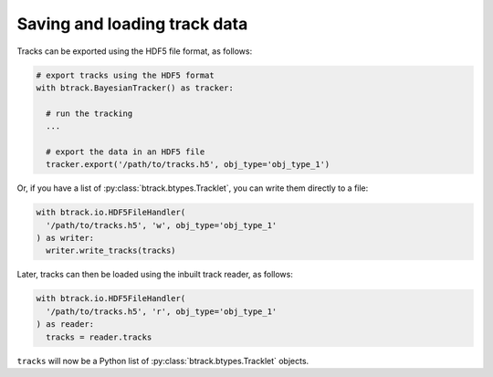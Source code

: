 Saving and loading track data
*****************************

Tracks can be exported using the HDF5 file format, as follows:


.. code:: python

  # export tracks using the HDF5 format
  with btrack.BayesianTracker() as tracker:

    # run the tracking
    ...

    # export the data in an HDF5 file
    tracker.export('/path/to/tracks.h5', obj_type='obj_type_1')

Or, if you have a list of :py:class:`btrack.btypes.Tracklet`, you can write them directly to a file:

.. code:: python

  with btrack.io.HDF5FileHandler(
    '/path/to/tracks.h5', 'w', obj_type='obj_type_1'
  ) as writer:
    writer.write_tracks(tracks)

Later, tracks can then be loaded using the inbuilt track reader, as follows:

.. code:: python

  with btrack.io.HDF5FileHandler(
    '/path/to/tracks.h5', 'r', obj_type='obj_type_1'
  ) as reader:
    tracks = reader.tracks

``tracks`` will now be a Python list of :py:class:`btrack.btypes.Tracklet` objects.
